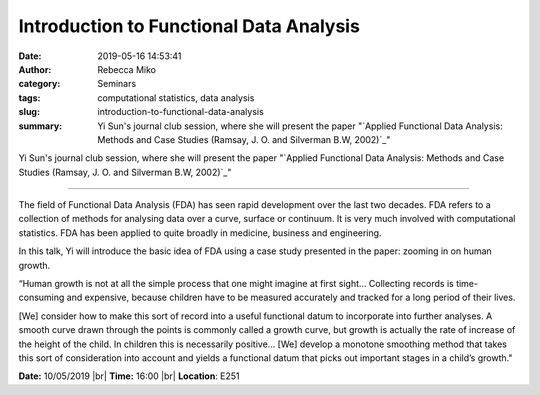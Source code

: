Introduction to Functional Data Analysis
########################################
:date: 2019-05-16 14:53:41
:author: Rebecca Miko
:category: Seminars
:tags: computational statistics, data analysis
:slug: introduction-to-functional-data-analysis
:summary: Yi Sun's journal club session, where she will present the paper "`Applied Functional Data Analysis: Methods and Case Studies (Ramsay, J. O. and Silverman B.W, 2002)`_"

Yi Sun's journal club session, where she will present the paper "`Applied Functional Data Analysis: Methods and Case Studies (Ramsay, J. O. and Silverman B.W, 2002)`_"

------------

The field of Functional Data Analysis (FDA) has seen rapid development over the last two decades. FDA refers to a collection of methods for analysing data over a curve, surface or continuum. It is very much involved with computational statistics. FDA has been applied to quite broadly in medicine, business and engineering.

In this talk, Yi will introduce the basic idea of FDA using a case study presented in the paper: zooming in on human growth.

“Human growth is not at all the simple process that one might imagine at first sight… Collecting records is time-consuming and expensive, because children have to be measured accurately and tracked for a long period of their lives.

[We] consider how to make this sort of record into a useful functional datum to incorporate into further analyses. A smooth curve drawn through the points is commonly called a growth curve, but growth is actually the rate of increase of the height of the child. In children this is necessarily positive… [We] develop a monotone smoothing method that takes this sort of consideration into account and yields a functional datum that picks out important stages in a child’s growth."


**Date:** 10/05/2019 |br|
**Time:** 16:00 |br|
**Location**: E251

.. |br| raw:: html

    <br />


.. _Applied Functional Data Analysis: Methods and Case Studies (Ramsay, J. O. and Silverman B.W, 2002): https://books.google.co.uk/books?hl=en&lr=&id=WE3SzeVEvDkC&oi=fnd&pg=PR5&dq=%5B1%5D+Ramsay,+J.+O.+and+Silverman+B.W.:+Applied+Functional+Data+Analysis:+Methods+and+Case+Studies,+New+York:+Springer-Verlag,+2002.+Chapter+6+and+Chapter+7&ots=WPBFyEy6Io&sig=Emt7blkjWVVXl57sS2qzg3TxDV8#v=onepage&q&f=false




